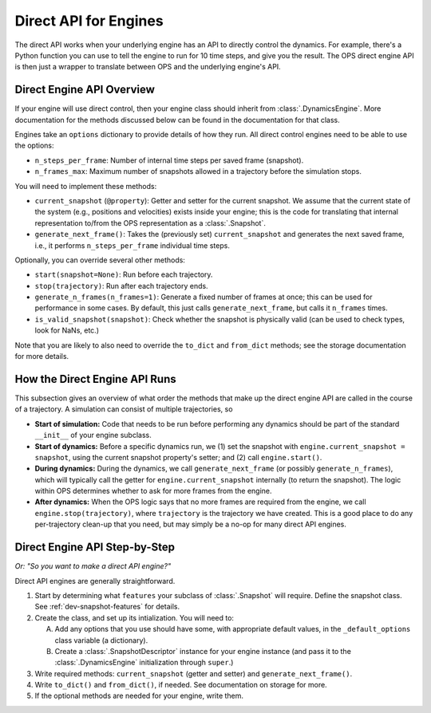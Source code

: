Direct API for Engines
======================

The direct API works when your underlying engine has an API to directly
control the dynamics. For example, there's a Python function you can use to
tell the engine to run for 10 time steps, and give you the result. The OPS
direct engine API is then just a wrapper to translate between OPS and the
underlying engine's API.

Direct Engine API Overview
--------------------------

If your engine will use direct control, then your engine class should
inherit from :class:`.DynamicsEngine`. More documentation for the methods
discussed below can be found in the documentation for that class.

Engines take an ``options`` dictionary to provide details of how they run.
All direct control engines need to be able to use the options:

* ``n_steps_per_frame``: Number of internal time steps per saved frame
  (snapshot).
* ``n_frames_max``: Maximum number of snapshots allowed in a trajectory
  before the simulation stops.

You will need to implement these methods:

* ``current_snapshot`` (``@property``): Getter and setter for the current
  snapshot. We assume that the current state of the system (e.g., positions
  and velocities) exists inside your engine; this is the code for
  translating that internal representation to/from the OPS representation as
  a :class:`.Snapshot`.
* ``generate_next_frame()``: Takes the (previously set) ``current_snapshot``
  and generates the next saved frame, i.e., it performs
  ``n_steps_per_frame`` individual time steps.

Optionally, you can override several other methods:

* ``start(snapshot=None)``: Run before each trajectory.
* ``stop(trajectory)``: Run after each trajectory ends.
* ``generate_n_frames(n_frames=1)``: Generate a fixed number of frames at
  once; this can be used for performance in some cases. By default, this
  just calls ``generate_next_frame``, but calls it ``n_frames`` times.
* ``is_valid_snapshot(snapshot)``: Check whether the snapshot is physically
  valid (can be used to check types, look for NaNs, etc.)

Note that you are likely to also need to override the ``to_dict`` and
``from_dict`` methods; see the storage documentation for more details.


How the Direct Engine API Runs
------------------------------

This subsection gives an overview of what order the methods that make up the
direct engine API are called in the course of a trajectory. A simulation can
consist of multiple trajectories, so

* **Start of simulation:** Code that needs to be run before performing any
  dynamics should be part of the standard ``__init__`` of your engine
  subclass.
* **Start of dynamics:** Before a specific dynamics run, we (1) set the
  snapshot with ``engine.current_snapshot = snapshot``, using the current
  snapshot property's setter; and (2) call ``engine.start()``.
* **During dynamics:** During the dynamics, we call
  ``generate_next_frame`` (or possibly ``generate_n_frames``), which will
  typically call the getter for ``engine.current_snapshot`` internally (to
  return the snapshot). The logic within OPS determines whether to ask for
  more frames from the engine.
* **After dynamics:** When the OPS logic says that no more frames are
  required from the engine, we call ``engine.stop(trajectory)``, where
  ``trajectory`` is the trajectory we have created. This is a good place to
  do any per-trajectory clean-up that you need, but may simply be a no-op
  for many direct API engines.


Direct Engine API Step-by-Step
------------------------------

*Or: "So you want to make a direct API engine?"*

Direct API engines are generally straightforward. 

1. Start by determining what ``features`` your subclass of
   :class:`.Snapshot` will require. Define the snapshot class. See
   :ref:`dev-snapshot-features` for details.

2. Create the class, and set up its intialization. You will need to:

   A. Add any options that you use should have some, with appropriate
      default values, in the ``_default_options`` class variable (a 
      dictionary).
   B. Create a :class:`.SnapshotDescriptor` instance for your engine
      instance (and pass it to the :class:`.DynamicsEngine` initialization
      through ``super``.)
3. Write required methods: ``current_snapshot`` (getter and setter) and
   ``generate_next_frame()``.

4. Write ``to_dict()`` and ``from_dict()``, if needed. See documentation on
   storage for more.

5. If the optional methods are needed for your engine, write them.
